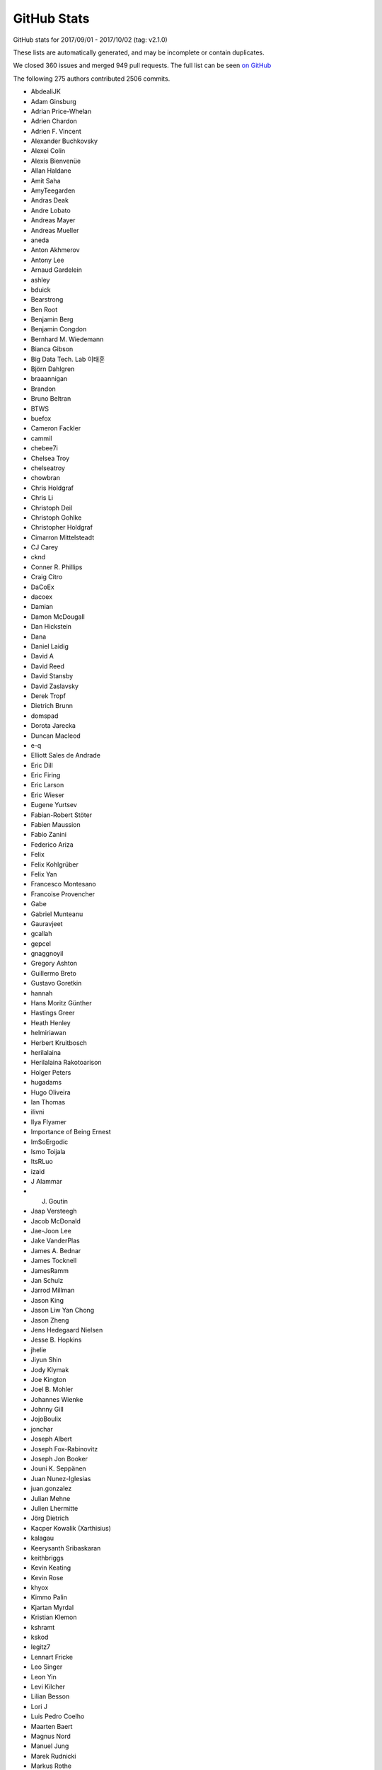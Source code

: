 .. _github-stats:

GitHub Stats
============

GitHub stats for 2017/09/01 - 2017/10/02 (tag: v2.1.0)

These lists are automatically generated, and may be incomplete or contain duplicates.

We closed 360 issues and merged 949 pull requests.
The full list can be seen `on GitHub <https://github.com/matplotlib/matplotlib/milestone/2.1 (next point release)>`__

The following 275 authors contributed 2506 commits.

* AbdealiJK
* Adam Ginsburg
* Adrian Price-Whelan
* Adrien Chardon
* Adrien F. Vincent
* Alexander Buchkovsky
* Alexei Colin
* Alexis Bienvenüe
* Allan Haldane
* Amit Saha
* AmyTeegarden
* Andras Deak
* Andre Lobato
* Andreas Mayer
* Andreas Mueller
* aneda
* Anton Akhmerov
* Antony Lee
* Arnaud Gardelein
* ashley
* bduick
* Bearstrong
* Ben Root
* Benjamin Berg
* Benjamin Congdon
* Bernhard M. Wiedemann
* Bianca Gibson
* Big Data Tech. Lab 이태훈
* Björn Dahlgren
* braaannigan
* Brandon
* Bruno Beltran
* BTWS
* buefox
* Cameron Fackler
* cammil
* chebee7i
* Chelsea Troy
* chelseatroy
* chowbran
* Chris Holdgraf
* Chris Li
* Christoph Deil
* Christoph Gohlke
* Christopher Holdgraf
* Cimarron Mittelsteadt
* CJ Carey
* cknd
* Conner R. Phillips
* Craig Citro
* DaCoEx
* dacoex
* Damian
* Damon McDougall
* Dan Hickstein
* Dana
* Daniel Laidig
* David A
* David Reed
* David Stansby
* David Zaslavsky
* Derek Tropf
* Dietrich Brunn
* domspad
* Dorota Jarecka
* Duncan Macleod
* e-q
* Elliott Sales de Andrade
* Eric Dill
* Eric Firing
* Eric Larson
* Eric Wieser
* Eugene Yurtsev
* Fabian-Robert Stöter
* Fabien Maussion
* Fabio Zanini
* Federico Ariza
* Felix
* Felix Kohlgrüber
* Felix Yan
* Francesco Montesano
* Francoise Provencher
* Gabe
* Gabriel Munteanu
* Gauravjeet
* gcallah
* gepcel
* gnaggnoyil
* Gregory Ashton
* Guillermo Breto
* Gustavo Goretkin
* hannah
* Hans Moritz Günther
* Hastings Greer
* Heath Henley
* helmiriawan
* Herbert Kruitbosch
* herilalaina
* Herilalaina Rakotoarison
* Holger Peters
* hugadams
* Hugo Oliveira
* Ian Thomas
* ilivni
* Ilya Flyamer
* Importance of Being Ernest
* ImSoErgodic
* Ismo Toijala
* ItsRLuo
* izaid
* J Alammar
* J. Goutin
* Jaap Versteegh
* Jacob McDonald
* Jae-Joon Lee
* Jake VanderPlas
* James A. Bednar
* James Tocknell
* JamesRamm
* Jan Schulz
* Jarrod Millman
* Jason King
* Jason Liw Yan Chong
* Jason Zheng
* Jens Hedegaard Nielsen
* Jesse B. Hopkins
* jhelie
* Jiyun Shin
* Jody Klymak
* Joe Kington
* Joel B. Mohler
* Johannes Wienke
* Johnny Gill
* JojoBoulix
* jonchar
* Joseph Albert
* Joseph Fox-Rabinovitz
* Joseph Jon Booker
* Jouni K. Seppänen
* Juan Nunez-Iglesias
* juan.gonzalez
* Julian Mehne
* Julien Lhermitte
* Jörg Dietrich
* Kacper Kowalik (Xarthisius)
* kalagau
* Keerysanth Sribaskaran
* keithbriggs
* Kevin Keating
* Kevin Rose
* khyox
* Kimmo Palin
* Kjartan Myrdal
* Kristian Klemon
* kshramt
* kskod
* legitz7
* Lennart Fricke
* Leo Singer
* Leon Yin
* Levi Kilcher
* Lilian Besson
* Lori J
* Luis Pedro Coelho
* Maarten Baert
* Magnus Nord
* Manuel Jung
* Marek Rudnicki
* Markus Rothe
* Martin Thoma
* Mathieu Duponchelle
* Matt Terry
* Matthew Brett
* Matthew Conway
* Matthias Bussonnier
* Mher Kazandjian
* Michael Droettboom
* Michael Sarahan
* Michael Scott Cuthbert
* Michiel de Hoon
* Mike Henninger
* Molly Rossow
* Moritz Boehle
* mrkrd
* muahah
* nansonzheng
* Nathan Goldbaum
* nbrunett
* Nelle Varoquaux
* neok-m4700
* Nicolas P. Rougier
* Nikita Kniazev
* Ninad Bhat
* Norman Fomferra
* nwin
* OceanWolf
* Oleg Selivanov
* patniharshit
* Paul G
* Paul Hobson
* Paul Ivanov
* Paul Kirow
* Pavol Juhas
* Pete Huang
* Peter St. John
* Phil Elson
* Phil Ruffwind
* Pierre Haessig
* pizzathief
* productivememberofsociety666
* pupssman
* QuadmasterXLII
* RAKOTOARISON Herilalaina
* rebot
* rishikksh20
* Robin Dunn
* Robin Neatherway
* Rui Lopes
* ruin
* rvhbooth
* Ryan LaClair
* Ryan May
* Ryan Morshead
* Ryan Watkins
* RyanPan
* s0vereign
* Salil Vanvari
* Samson
* Samuel St-Jean
* scls19fr
* Scott Lasley
* scott-vsi
* Sebastian Raschka
* sindunuragarp
* sinhrks
* Sterling Smith
* Steven Silvester
* Stuart Mumford
* switham
* Taehoon Lee
* TD22057
* Ted Drain
* Thomas A Caswell
* Thomas Hisch
* Thomas Robitaille
* Thomas Spura
* Thomas VINCENT
* Thorsten Liebig
* Tian Xia
* Till Stensitzki
* Tobias Froehlich
* Tom Augspurger
* Tom McClintock
* Tony S Yu
* tonyyli
* Trish Gillett-Kawamoto
* Tuan
* Tuan Dung Tran
* Tuan333
* uexp2
* Ulrich Dobramysl
* V. R
* vab9
* Vedant Nanda
* Victor Zabalza
* Vidur Satija
* vidursatija
* Vincent Vandalon
* Víctor Zabalza
* Warren Weckesser
* Yannick Copin
* yinleon
* Yuri D'Elia
* Zbigniew Jędrzejewski-Szmek
* Élie Gouzien

GitHub issues and pull requests:

Pull Requests (949):

* :ghpull:`9265`: Revert "Merge pull request #8539 from Tuan333/tuan"
* :ghpull:`9259`: Several small What's New fixes
* :ghpull:`9251`: DOC: Update instructions on pandas converters
* :ghpull:`9232`: Fix passing shape (2,) input to Collections.set_offsets.
* :ghpull:`9239`: Sanitizer fixes
* :ghpull:`9245`: Backport PR #9243 on branch v2.1.x
* :ghpull:`9243`: Fix download of freetype 2.6.1.
* :ghpull:`9237`: Cleanup some toolkit six imports
* :ghpull:`9236`: Fix fill_between with decreasing data
* :ghpull:`9231`: FIX: add missing property decorators
* :ghpull:`9199`: FIX: qt recursive draw
* :ghpull:`9068`: Polar tick improvements
* :ghpull:`9227`: Backport PR #9225 on branch v2.1.x
* :ghpull:`9228`: FIX: use str (not unicode) to ensure comparison works on python2
* :ghpull:`9225`: update link to IPython stable doc
* :ghpull:`9219`: Homepage: reference User Guide in text.
* :ghpull:`4187`: Homepage: add code snippet and link to tutorial
* :ghpull:`9108`: Fixed bug caused by wrong scoping
* :ghpull:`9204`: Get proper renderer width and height in FigureImage
* :ghpull:`9198`: FIX: always decode byte strings from AFM files as utf8
* :ghpull:`9216`: Backport PR #9187 on branch v2.1.x
* :ghpull:`9187`: Fix wx_compat code for wxPython >= 4.0.0b2
* :ghpull:`9213`: Backport PR #9168 on branch v2.1.x
* :ghpull:`9168`: Fix pcolormesh and DatetimeIndex error
* :ghpull:`9212`: Backport PR #9031 on branch v2.1.x
* :ghpull:`3577`: Functionalizing examples/pie_and_polar_charts
* :ghpull:`9031`: Added RectangleSelector.geometry docstring
* :ghpull:`9192`: Convert tick-setting methods to docstrings
* :ghpull:`9157`: Fix osx busy cursor
* :ghpull:`9169`: Fix matplotlib corrupting PySide
* :ghpull:`9195`: Don't fail on empty autoscale_None.
* :ghpull:`8867`: Remove start_event_loop_default.  Let pause() run the event loop for all backends.
* :ghpull:`9197`: Clean conda on appveyor
* :ghpull:`9188`: Use svg zenodo badges throughout.
* :ghpull:`9189`: Change axes.prop_cycle to single line in matplotlibrc.template
* :ghpull:`9148`: Fix some broken links
* :ghpull:`9142`: MNT: future numpy only takes ints as index
* :ghpull:`9146`: FIX: cast max/min to scaled dtype
* :ghpull:`9145`: DOC: merge up whats_new
* :ghpull:`4821`: Import JSAnimation into the animation module. (Fixes #4703)
* :ghpull:`9124`: Use savefig instead of print_figure
* :ghpull:`9125`: Cleanups
* :ghpull:`9126`: DOC: note that ipympl is external dependency
* :ghpull:`9128`: Remove Artist.{get,set}_axes.
* :ghpull:`9136`: Don't highlight the end of the API changes (plain text).
* :ghpull:`9132`: DOC: document axes-collision deprecation
* :ghpull:`8966`: Fix image interpolation
* :ghpull:`9110`: Api bar signature
* :ghpull:`9123`: DOC: add section on setting random number seeds
* :ghpull:`9122`: Move event_handling/README to event_handling/README.txt.
* :ghpull:`9049`: BUG: Fix weird behavior with mask and units (Fixes #8908)
* :ghpull:`6603`: Switch the cursor to a busy cursor while redrawing.
* :ghpull:`9101`: Doc backends
* :ghpull:`9116`: DOC: add missing imports
* :ghpull:`9099`: BLD: bump minimum dateutil to 2.0
* :ghpull:`9070`: Replace use of renderer._uid by weakref.
* :ghpull:`9103`: Don't call draw() twice when Qt canvas first appears.
* :ghpull:`7562`: Cleanup: broadcasting
* :ghpull:`9105`: Update color docs.
* :ghpull:`8724`: Fixed bug caused by wrong scoping
* :ghpull:`9102`: Convert some dates.py docstrings to numpydoc
* :ghpull:`9106`: TST: do not do import in finally block
* :ghpull:`9095`: DOC: merge new whats_new and api_changes into top level doc
* :ghpull:`9097`: Validate string rcParams with string_types, not text_types.
* :ghpull:`9096`: Document auto-tightlayouting.
* :ghpull:`6542`: ENH: EngFormatter new kwarg 'sep'
* :ghpull:`8873`: Improved qhull triangulations with large x,y offset
* :ghpull:`9093`: Drop python 3.3 from setup.py
* :ghpull:`9066`: Let dpi be set when saving JPEG using Agg backend
* :ghpull:`9025`: fix leaked exception in RRuleLocator.tick_values
* :ghpull:`9087`: Micro-optimization of to_rgba_array.
* :ghpull:`8939`: Don't pretend to support Google App Engine.
* :ghpull:`8957`: New style for fast plotting, updated performance docs
* :ghpull:`9090`: [MAINT] savefig only takes one args
* :ghpull:`8956`: Fix ``text.set(bbox=None)``.
* :ghpull:`9063`: Api callback exceptions
* :ghpull:`9073`: Fix two cases of signed integer overflow.
* :ghpull:`9032`: Cleanup to image.py.
* :ghpull:`9079`: removing import that is prone to circular imports
* :ghpull:`9055`: Small cleanups.
* :ghpull:`9075`: Delete commented out code in figure
* :ghpull:`9069`: Doc: 2.1 api changes and whats_new doc merge up
* :ghpull:`9071`: Deprecate more of cbook.
* :ghpull:`9038`: Allow tuples of 4 floats as color rcparams.
* :ghpull:`9052`: Cooperative __init__ for Qt4 canvas.
* :ghpull:`9064`: Using ``canvas.draw_idle()`` inside ``plt.pause``
* :ghpull:`8954`: Fix scatter alpha
* :ghpull:`7197`: Catch exceptions that occur in callbacks.
* :ghpull:`4699`: Polar limits enhancements
* :ghpull:`9048`: FIX: shim Qt4 and Qt5 together better
* :ghpull:`9046`: Document class methods
* :ghpull:`9059`: Add entry for .notdef to CharStrings for type 42 fonts in eps files. …
* :ghpull:`9060`: CI: do not create venv on travis
* :ghpull:`9061`: DOC: use start_event_loop rather than plt.pause in example
* :ghpull:`9050`: fix pyplot tutorial bug
* :ghpull:`9026`: Sty solarized
* :ghpull:`9039`: docstring for key_press_handler_id
* :ghpull:`9034`: Revert "ENH: Switch to a private, simpler AxesStack."
* :ghpull:`9037`: Deprecate axes collision
* :ghpull:`9033`: Animation doc markup cleanups.
* :ghpull:`7728`: Warn about unused kwargs in contour methods
* :ghpull:`9002`: FIX: Qt5 account for dpiratio as early as possible
* :ghpull:`9027`: Revert "Merge pull request #5754 from blink1073/ipython-widget"
* :ghpull:`9029`: FIX: the new _AxesStack with np.array as input
* :ghpull:`3851`: Solarize_Light2
* :ghpull:`7377`: ENH: Switch to a private, simpler AxesStack.
* :ghpull:`9000`: FIX: logscale + subplots share axes
* :ghpull:`8678`: Use Axes.tick_params/Axis.set_tick_params more
* :ghpull:`6598`: Register figureoptions edits in views history.
* :ghpull:`6384`: ENH: Figure.show() raises figure with qt backends
* :ghpull:`6090`: Bugfix for Issue #5963
* :ghpull:`6086`: Offset and scaling factors in axis format  #4376
* :ghpull:`8944`: Allow ScaledTranslation to work with Bboxes.
* :ghpull:`9021`: adding missing numpy import in backend-tools
* :ghpull:`8988`: If Legend shadow=True set framealpha=1 if not passed explicitly instead of consulting rcParams
* :ghpull:`9012`: Clarify docstring for SymmetricLogScale linthresh keyword arg
* :ghpull:`9011`: CI: re-enable py2.7 testing on appveyor
* :ghpull:`9009`: BUG: fix .remove method for container when one of the items is None
* :ghpull:`9010`: Fix typos
* :ghpull:`8897`: Update Usage FAQ to reflect new behaviour
* :ghpull:`6404`: Add a ax.voxels(bool3d) function
* :ghpull:`8972`: Don't drop marker alpha in Qt figure options.
* :ghpull:`9003`: Add a banner indicating docs are unreleased.
* :ghpull:`8984`: Workaround for islice int error in animation.py
* :ghpull:`9006`: Add whats new for barbs/quiver date support
* :ghpull:`8408`: FIX: Introduced new keyword 'density' in the hist function
* :ghpull:`7856`: Histogram compatibility with numpy 7364
* :ghpull:`8993`: Add 'density' kwarg to histogram
* :ghpull:`9001`: [DOC] replaced np.random with concrete data in stackplot_demo
* :ghpull:`8994`: Ensure that Path.arc works for any full circle.
* :ghpull:`8300`: Fix imshow edges
* :ghpull:`8949`: ENH: add style aliases for 'default' and 'classic'
* :ghpull:`9005`: Fixes zoom rubberband display on macOS w/ wxagg and multiple subplots
* :ghpull:`8870`: Add num2timedelta method with test
* :ghpull:`8999`: CI: increase the allowed number of failures
* :ghpull:`8936`: Fix cairo mathtext.
* :ghpull:`8971`: ENH: Support x,y units for barbs/quiver
* :ghpull:`8996`: Stop using np.{builtin}, and fix bugs due to the previous confusion
* :ghpull:`8989`: Fix crash with Slider if value is out-of-bounds.
* :ghpull:`8991`: Remove superfluous list calls from around map
* :ghpull:`8975`: adding gallery sorting
* :ghpull:`8977`: Change labels in Qt figure options.
* :ghpull:`8776`: Updated downsampling
* :ghpull:`8628`: Use CSS-based Fork-on-GitHub ribbon.
* :ghpull:`4937`: MNT: Add space to pylab examples with figsize and/or tight_layout
* :ghpull:`8985`: Add tight_layout to some examples
* :ghpull:`8983`: Final batch of pylab example moves
* :ghpull:`8980`: Fix docstring of set_clip_path.
* :ghpull:`8961`: Doc install docs
* :ghpull:`8978`: Fix typos
* :ghpull:`8976`: Undocument shading kwarg to pcolor.
* :ghpull:`8963`: Some more pylab moves
* :ghpull:`8970`: Update colorbar.py
* :ghpull:`8968`: Correct step docstring
* :ghpull:`8931`: Fix a bug with the Qt5 backend with mixed resolution displays
* :ghpull:`8962`: Don't revalidate original rcParams when exiting rc_context.
* :ghpull:`8955`: Various documentation updates
* :ghpull:`7036`: DOC Updated parameters to numpy format
* :ghpull:`8857`: Pylab example moves 2
* :ghpull:`8948`: FIX: properly mix blitting + redraw in Qt4Agg/Qt5Agg
* :ghpull:`8770`: Arrow patch docstring clean
* :ghpull:`8813`: Move and clean some pylab examples
* :ghpull:`8950`: FIX: invalid escapes in backend_pgf
* :ghpull:`7873`: ENH: Add a LockableBbox type.
* :ghpull:`5422`: Added test for units with Rectangle for PR #5421
* :ghpull:`8938`: Move float() casting in Rectangle patch
* :ghpull:`8151`: Issue #1888: added in the \dfrac macro for displaystyle fractions
* :ghpull:`8928`: DOC: tweak colormap docs in pyplot.colormaps
* :ghpull:`8937`: Fix stopping of Tk timers from with timer callback.
* :ghpull:`8407`: Merged the fill_demo figures and changed the axes
* :ghpull:`8773`: Backend class for better code reuse between backend modules
* :ghpull:`8880`: MAINT: Simplify algebra in LightSource.hillshade
* :ghpull:`8918`: tidy up markevery_demo example
* :ghpull:`8925`: Remove semicolon after PyObject_HEAD.
* :ghpull:`8919`: rewrote example to OO format
* :ghpull:`8920`: ci: Update Circle-CI apt cache first.
* :ghpull:`8893`: Build  docs with Circle CI
* :ghpull:`8899`: Separating examples with multiple plots into separate blocks
* :ghpull:`8912`: Fix invalid NumPyDoc headings.
* :ghpull:`8906`: Fix typos
* :ghpull:`8905`: Upload built docs on Python 3 only.
* :ghpull:`8891`: Fix exception in plt.tight_layout()
* :ghpull:`8898`: Update some pylab examples to OO format
* :ghpull:`8900`: Convert get_ticklabels/add_axes/add_subplot to numpydoc
* :ghpull:`8887`: Add one-line descriptions to 19 examples currently missing them
* :ghpull:`8889`: DOC: updated review guidelines
* :ghpull:`8888`: FIX: Dev installation instructions documentation issue
* :ghpull:`2745`: Shade color
* :ghpull:`8858`: Pylab example moves 3
* :ghpull:`8879`: adding auto ticks example
* :ghpull:`8886`: Update pylab example to OO format
* :ghpull:`8884`: Changed dev docs to use https://github.com instead of git@github.com
* :ghpull:`8836`: Mask invalid values by default when setting log scale
* :ghpull:`8860`: Doc yinleon rebase
* :ghpull:`8743`: Fix 'animation' unable to detect AVConv.
* :ghpull:`8080`: Fixing some typos in the pyplot API documentation
* :ghpull:`8868`: Fix typos
* :ghpull:`8864`: Fix method/class links in plot_date docstring
* :ghpull:`8850`: Pdf color none
* :ghpull:`8861`: Fix eventplot colors kwarg
* :ghpull:`8853`: Add sentence to textprops tutorial mentioning mathtext rcParams
* :ghpull:`8851`: DOC: add NUMFocus badges
* :ghpull:`8204`: [MRG+1] FIX: eventplot 'colors' kwarg (#8193)
* :ghpull:`8451`: Allow unhashable keys in AxesStack.
* :ghpull:`8685`: DOC: moderize pong demo
* :ghpull:`8209`: changes for MEP12/sphinx-gallery compliance
* :ghpull:`8674`: fixed pdf backend saving 2nd go
* :ghpull:`8855`: Ci appveyor
* :ghpull:`8856`: Fix typo in test.
* :ghpull:`8848`: Prefer to the GraphicsContext public API when possible.
* :ghpull:`8772`: Backends cleanup
* :ghpull:`8846`: Minor cleanups for tests.
* :ghpull:`8835`: Allow users to control the fill for AnchoredSizeBar
* :ghpull:`8829`: ENH: add fill argument to AnchoredSizeBar
* :ghpull:`8537`: Make set_yscale("log") consistent with semilogy()
* :ghpull:`8832`: Fix typos
* :ghpull:`7488`: Cleanups: np.clip and np.ptp are awesome
* :ghpull:`8785`: Fix pandas DataFrame align center
* :ghpull:`8831`: Allow zero dash linewidth
* :ghpull:`8751`: Clean up Line2D kwarg docstring bits
* :ghpull:`8568`: mlab test parametrization
* :ghpull:`8828`: [Documentation Typo] Update axes_divider.py
* :ghpull:`8753`: Remove tex version check; require dvipng >=1.6
* :ghpull:`8827`: Remove user_interfaces/interactive_sgskip example.
* :ghpull:`8782`: Update index.rst (add DeCiDa to Toolkits paragraph)
* :ghpull:`8826`: Fix typos
* :ghpull:`8822`: fix vlines spelling in docstring
* :ghpull:`8824`: Update make.py clean for tutorials
* :ghpull:`8806`: Implement extend color bar for contourf
* :ghpull:`8815`: document axhline from hlines docstring
* :ghpull:`8812`: BUGS: in colorbar: divide-by-zero, and undesired masked array
* :ghpull:`8811`: Updated file
* :ghpull:`8803`: Catch exception for PyPy
* :ghpull:`8809`: DOC: colorbar.set_ticks() accepts a Locator.
* :ghpull:`8722`: No longer connect to idle event on wx.
* :ghpull:`7771`: More code removal
* :ghpull:`8799`: Fix typos
* :ghpull:`8801`: Remove redundant variables in pcolormesh.
* :ghpull:`4619`: Make sure pil files are closed correctly
* :ghpull:`8669`: [MRG+1] Use svg file for applicaiton icon on qt5
* :ghpull:`8792`: Fix typos
* :ghpull:`8757`: make sure marker colors also accept np.array, fixes #8750
* :ghpull:`8761`: Fix typos
* :ghpull:`7632`: Add new downsample method for lines
* :ghpull:`8754`: Bump minimal pyparsing to 2.0.1
* :ghpull:`8758`: Colorbar compatible gridspec2
* :ghpull:`8719`: BUG: handle empty levels array in contour, closes #7486
* :ghpull:`8741`: Simplify some examples.
* :ghpull:`8747`: sort input files
* :ghpull:`8737`: Fix colorbar test and color level determination for contour
* :ghpull:`8582`: Changed normalization in _spectral_helper() to obtain conistent scaling
* :ghpull:`8739`: Made colorbar.py accept numpy array input, compatible with output fro…
* :ghpull:`8720`: Simplify cla sharex/sharey code; alternative to #8710
* :ghpull:`8708`: Fix flaky text tests
* :ghpull:`8711`: Various cleanups to backends code.
* :ghpull:`8735`: Allow divmod to be overridden by numpy
* :ghpull:`8703`: Clarify how a FancyArrowPatch behaves
* :ghpull:`8725`: removing sgskip
* :ghpull:`8614`: Make histogram example figures fit on web page
* :ghpull:`8729`: Parameterize test_fill_between and test_fill_betweenx
* :ghpull:`8709`: Fix typos
* :ghpull:`8726`: Fix typos
* :ghpull:`8727`: Remove 'Demo of' from stats example titles
* :ghpull:`8728`: Fix some lgtm alerts
* :ghpull:`8696`: Interpret data to normalize as ndarrays
* :ghpull:`8707`: Added default value of align to bar an barh
* :ghpull:`6463`: BUG: raise ValueError if sharex, sharey point to a different figure
* :ghpull:`8721`: Remove deprecated rcParams entries and functions.
* :ghpull:`8714`: Minor cleanups of the qt4 embedding examples.
* :ghpull:`8713`: Minor fix to check on text.latex.preamble.
* :ghpull:`8697`: Deprecate NavigationToolbar2.dynamic_update.
* :ghpull:`8670`: str_angles and scale_units logic for quiver
* :ghpull:`8681`: Move text examples out of pylab_examples
* :ghpull:`8687`: FIX: gtk blitting
* :ghpull:`8691`: Fix skipif in interactive backends test.
* :ghpull:`8677`: Cleanup of merged pylab examples
* :ghpull:`8683`: Simplify and improve Qt borders/spacing tool.
* :ghpull:`8671`: FIX: Handle properly stopping the NSApp when a tooltip panel might st…
* :ghpull:`8199`: merged the tex_X.py files into a single file tex.py
* :ghpull:`8676`: Add basic testing of wxagg backend.
* :ghpull:`8600`: Colorbar only tut
* :ghpull:`8633`: Move some examples out of pylab_examples
* :ghpull:`8574`: Make sure circular contours don't throw a warning
* :ghpull:`5391`: Custom pivot for barbs
* :ghpull:`8651`: Ignore non-finite vertices when running count_contains
* :ghpull:`8657`: Add pandas package to appveyor configuration
* :ghpull:`3195`: Fixed bad error message with a poor marker.
* :ghpull:`8672`: Update Travis to Trusty build images
* :ghpull:`8666`: Document 'right' legend position as alias for 'center right'.
* :ghpull:`8660`: Add basic testing of interactive backends.
* :ghpull:`8375`: Issue #8299, implemented copy, added test
* :ghpull:`8656`: WebAgg backend: Fix unbound variable error in get_diff_image
* :ghpull:`8655`: Fix tests against pytest 3.1
* :ghpull:`8643`: Remove unused resolution kwarg to PolarAxes
* :ghpull:`8647`: FIX: fail early for non-finite figure sizes
* :ghpull:`8305`: In ginput(), don't call show() if we can't.
* :ghpull:`8644`: Pdf backend
* :ghpull:`8648`: Don't require sphinx-gallery<1.6
* :ghpull:`8573`: SG for toolkits
* :ghpull:`8634`: Require sphinx < 1.6
* :ghpull:`8621`: Added keep_observers to clf() synonym clear()
* :ghpull:`8601`: Mpl toolkit fix for zoomed_inset_axes
* :ghpull:`8608`: Fix a number of minor local bugs
* :ghpull:`8580`: Only install doc requirements if building docs on travis
* :ghpull:`6167`: fixed issue #5456
* :ghpull:`8581`: linking front thumbnails, updating screenshots + pyplot API page
* :ghpull:`8591`: shims for categorical support for numpy < 1.8
* :ghpull:`8603`: Cleanup examples and re-enable pep8
* :ghpull:`8610`: BUG: Correct invocation of ``expand_dims``
* :ghpull:`8596`: Adding an intro tutorial
* :ghpull:`8598`: Add test for _num_to_string method used in __call__ of  LogFormatter
* :ghpull:`8584`: Add pandas to python 3.6 build
* :ghpull:`8566`: adding keyword plotting
* :ghpull:`8567`: Minor pytest parametrization
* :ghpull:`8554`: added basic_units download link to units examples
* :ghpull:`8545`: Add tutorials
* :ghpull:`8176`: Custom error message for draw_path. issues : #8131 (bad error message from pyplot.plot)
* :ghpull:`4464`: API: remove agg path chunking logic
* :ghpull:`8185`: Implement blocking Qt event loop.
* :ghpull:`8346`: Use some more pytest plugins: warnings & rerunfailures
* :ghpull:`8536`: Update doc build.
* :ghpull:`8544`: updating developer docs
* :ghpull:`8548`: fixing scatter doc
* :ghpull:`8546`: nested pie example
* :ghpull:`8525`: Sphinx Gallery API pages + deprecating old examples folder
* :ghpull:`8538`: Update doc/thirdpartypackages/index.rst
* :ghpull:`8535`: Remove use of (deprecated) is_string_like in mplot3d.
* :ghpull:`8523`: Update conda patch for AppVeyor build.
* :ghpull:`8522`: adding backreferences_dir param
* :ghpull:`8491`: Remove codecov coverage targets.
* :ghpull:`8518`: Discourage omitting backend in matplotlibrc
* :ghpull:`8486`: changed inherited Axes calls to super
* :ghpull:`8511`: Update front page so there's only one gallery
* :ghpull:`8510`: MNT: update GH issue template [ci skip]
* :ghpull:`8483`: More robust check for numpoints in legend_handler.
* :ghpull:`8478`: Fixed Error: local variable 'xdata' referenced before assignment" in legend_handler.py
* :ghpull:`8502`: Update PR template to encourage PRs off not master.
* :ghpull:`8495`: Fix incorrect text line spacing.
* :ghpull:`8472`: migrate examples to sphinx-gallery
* :ghpull:`8488`: Build docs with oldest numpy on 2.7.
* :ghpull:`8414`: Added ability to give errorbars a border
* :ghpull:`8011`: Deprecate is_string_like, is_sequence_of_strings
* :ghpull:`8380`: Make image_comparison more pytest-y
* :ghpull:`8485`: FIX markevery only accepts builtin integers, not numpy integers
* :ghpull:`8489`: Fix markup in plt.subplots docstring.
* :ghpull:`8492`: Remove useless, confusing check in hist().
* :ghpull:`7931`: The font with the same weight name as the user specified weight name …
* :ghpull:`5538`: Turn autoscale into a contextmanager.
* :ghpull:`8082`: Merged and improved the streamplot demonstration
* :ghpull:`8474`: Check for non-finite axis limits placed on converted_limit
* :ghpull:`8482`: Modified PR Template
* :ghpull:`7572`: Overhaul external process calls
* :ghpull:`6788`: Add PEP 519 support
* :ghpull:`8394`: Unify WM_CLASS across backends
* :ghpull:`8447`: Let imshow handle float128 data.
* :ghpull:`8476`: Pull Request template
* :ghpull:`8403`: New Feature - PolygonSelector Widget
* :ghpull:`8157`: add which kwarg to autofmt_xdate
* :ghpull:`8022`: Fixed Issue #7460: Raised an error if argument to xlim is invalid
* :ghpull:`8336`: Merged streamline examples
* :ghpull:`8399`: Fix % formatting and Transform equality.
* :ghpull:`8456`: Migration to sphinx-gallery
* :ghpull:`8454`: Finish deprecating idle_event; style cleanups to backend_bases
* :ghpull:`8326`: Orthographic projection for mplot3d
* :ghpull:`8453`: Manually collect lines on checkbox example
* :ghpull:`8247`: Migration to sphinx-gallery
* :ghpull:`5450`: added axes inversion to cla()
* :ghpull:`8376`: Remove exceltools and gtktools from docs
* :ghpull:`8322`: Use scalars below a certain exponent in labes of log-scales axis
* :ghpull:`8391`: DOC: Update MEP 28
* :ghpull:`8340`: Refactor code duplication in ``matplotlib.markers``
* :ghpull:`8383`: Merge v2.0.x into master
* :ghpull:`8372`: MNT: cleanup whitespace around @_preprocess decorator
* :ghpull:`6310`: Make checkbuttons with all plotted lines with correct visibility automatically
* :ghpull:`7786`: Don't reshape offsets into the correct shape.
* :ghpull:`8369`: Use cbook._reshape_2D in hist.
* :ghpull:`8368`: Cleanup appveyor.yml.
* :ghpull:`8334`: Fix Appveyor build.
* :ghpull:`8258`: DOC: Clean up equal-aspect example
* :ghpull:`8116`: Simplify _reshape_2D.
* :ghpull:`8240`: DOC refactored installation instruction
* :ghpull:`8363`: DOC: update link to mpl-probscale
* :ghpull:`8362`: Add adjustText to the list of third party packages
* :ghpull:`7691`: ENH: Optional 3d bar shading
* :ghpull:`8264`: Fix leaky ps
* :ghpull:`8338`: Renamed all 'mtrans' into more common 'mtransforms'
* :ghpull:`8311`: DOC api's transition to sphinx-gallery is now complete
* :ghpull:`8281`: Fix testing with tests.py on Py3.6.
* :ghpull:`7844`: Fix containment test with nonlinear transforms.
* :ghpull:`8306`: DOC added titles to the rest of the 3D plots
* :ghpull:`8303`: Table
* :ghpull:`6834`: Use scalars below a certain exponent in labes of log-scales axis
* :ghpull:`8295`: Removes OldScalarFormatter #7956
* :ghpull:`8310`: DOC shapes and collections is fully SG compatible
* :ghpull:`8304`: Remove executable bit from examples and headers.
* :ghpull:`8229`: MEP12 ganged example
* :ghpull:`8301`: STY: fix whitespace in the tests
* :ghpull:`6909`: Savefig return bytes
* :ghpull:`8248`: Inkscape shell mode.
* :ghpull:`8276`: MAINT moved some maintenance and helper python scripts to tools/
* :ghpull:`8275`: DOC moved changelog to the documentation
* :ghpull:`8262`: TST: fail on missing baseline file
* :ghpull:`8018`: Cleanup visual_tests and disable browser opening
* :ghpull:`8268`: DOC moved spines examples sphinx-gallery
* :ghpull:`8239`: changes in travis's build environment
* :ghpull:`8274`: Removed obsolete license.py file
* :ghpull:`8261`: Set __name__ for list validators in rcsetup.
* :ghpull:`8217`: Add option to rotate labels in a pie chart (#2304)
* :ghpull:`8227`: Contouring 1x1 array (issue #8197)
* :ghpull:`8252`: Memoize parse_fontconfig_pattern; speeds up test suite by ~1min.
* :ghpull:`4152`: Avoid errors when switching scales on images
* :ghpull:`8047`: Correct theta values when drawing a non-circular arc
* :ghpull:`8245`: DOC: sphinx-gallery histograms
* :ghpull:`8241`: Remove image with non-free color calibration profile
* :ghpull:`7878`: Update vlines example with axes wide lines.
* :ghpull:`8224`: Implement Path.intersects_bbox in C++ to speed up legend positioning.
* :ghpull:`8228`: MEP12 text alignment example
* :ghpull:`8179`: TST: Enable cache directories on AppVeyor.
* :ghpull:`8234`: fix gitter badge
* :ghpull:`8154`: merge fill_demo and fill_demo_features
* :ghpull:`8213`: TST: skip fc-list related tests if not installed
* :ghpull:`8126`: Faster legend with location 'best'
* :ghpull:`7744`: Added axis limit check for non-finite values
* :ghpull:`5691`: Update documentation of stem to mention StemContainer
* :ghpull:`8158`: Fix layout of spectrum_demo.py
* :ghpull:`8190`: add gitter link in README
* :ghpull:`8007`: Clean up BoundaryNorm docstring
* :ghpull:`8166`: MAINT: mappingview check for Python 3.4
* :ghpull:`8150`: Deprecate Axes.axesPatch, Figure.figurePatch.
* :ghpull:`8148`: Remove support for -dbackend argv.
* :ghpull:`6977`: Handle dvi font names as ASCII bytestrings
* :ghpull:`8066`: Clean up and move text rotation example
* :ghpull:`8134`: Update Slider docs and type check slidermin and slidermax.
* :ghpull:`8133`: Disable network tests on AppVeyor.
* :ghpull:`8065`: Clean up and move accented text example
* :ghpull:`8119`: Drop None from Container.get_children().
* :ghpull:`8115`: Add branch coverage; exclude _version.py from coverage.
* :ghpull:`8118`: Deprecate matplotlib.tests.assert_str_equal.
* :ghpull:`7394`: Cleanup transforms.py.
* :ghpull:`8036`: Tweak coverage
* :ghpull:`8110`: Mrg2.0.x
* :ghpull:`8026`: Pytest documentation + build tweaks
* :ghpull:`8040`: ENH: Stricter validation of line style rcParams (and extended accepted types for ``grid.linestyle``)
* :ghpull:`8097`: use plt.gca instead of plt.axes for already exhisting implicit axes
* :ghpull:`8096`: Improve error message for image_comparison decorator.
* :ghpull:`8085`: Fix PYTHONHASHSEED setup on OS X.
* :ghpull:`8063`: Update MovieWriter dpi default
* :ghpull:`7871`: Use backports.functools_lru_cache instead of functools32
* :ghpull:`4516`: support vertical quiverkey
* :ghpull:`4997`: The url of downloading historical prices of Yahoo Finance has changed
* :ghpull:`8043`: Fix pyplot.axis(ax) when ax is in other figure.
* :ghpull:`8055`: Undeprecate is_scalar_or_string.
* :ghpull:`8060`: Added tight_layout() to example.
* :ghpull:`7985`: Catch specgram warnings during tests
* :ghpull:`7965`: ENH: Fixed PercentFormatter usage with latex
* :ghpull:`8014`: do not ignore "closed" parameter in Poly3DCollection
* :ghpull:`7933`: Cleanup: use ``is not`` instead of ``not ... is``, etc.
* :ghpull:`7981`: Clarify backports documentation
* :ghpull:`5405`: WIP: issue #5325, convert from nose to pytest
* :ghpull:`8020`: Allow choosing logit scale in qt figure options.
* :ghpull:`8003`: Coverage config
* :ghpull:`7974`: Switch testing to pytest completely
* :ghpull:`8001`: Switch to pytest-pep8.
* :ghpull:`7993`: MAINT: Updated tick and category test formatting
* :ghpull:`8002`: Remove pytest_pycollect_makeitem.
* :ghpull:`7925`: Fix a number of Deprecated/Invalid escape sequences
* :ghpull:`7999`: More cbook deprecations.
* :ghpull:`7973`: Convert test decorators to pytest fixtures
* :ghpull:`7996`: Simplify implementation of is_numlike & is_string_like.
* :ghpull:`7998`: Display relative image paths when tests fail.
* :ghpull:`6886`: BUG: % crashes saving figure with tex enabled
* :ghpull:`7987`: Add vega deprecations to tests on master
* :ghpull:`7625`: Legend autopositioning with "spiraling" lines.
* :ghpull:`7983`: Remove assert_true calls from new PRs.
* :ghpull:`7980`: Coding Guide Edits
* :ghpull:`7767`: Don't check ``iterable()`` before ``len()``.
* :ghpull:`7023`: Add ``clf`` kwarg to plt.figure()
* :ghpull:`7857`: Fix/hide some deprecations
* :ghpull:`7972`: MAINT cleaning up of gallery examples.
* :ghpull:`7952`: MEP12 of showcase's examples + other folders.
* :ghpull:`7935`: Finish removing nose
* :ghpull:`7859`: Fix typo in Axes3D.set_autoscalez_on.
* :ghpull:`7866`: Catch specgram warnings in testing
* :ghpull:`7880`: If text location isn't finite, set it to not visible
* :ghpull:`7947`: MAINT testing.nose -> testing._nose to make it explicitely private
* :ghpull:`7960`: Don't try to build for py34 on appveyor
* :ghpull:`7949`: Remove ``sharex_foreign`` example, now useless.
* :ghpull:`7843`: MAINT: add ability to specify recursionlimit
* :ghpull:`7941`: Cleanup: remove unused variable/assignment/expression and debug comments
* :ghpull:`7944`: Improve hexbin performance
* :ghpull:`7938`: Fix typo in toolkits docs
* :ghpull:`7929`: Remove a dead code (``font_manager.ttfdict_fnames``)
* :ghpull:`7932`: Convert remaining tests to pytest
* :ghpull:`7926`: Stop codecov from posting messages
* :ghpull:`7892`: Configure AppVeyor to fail fast
* :ghpull:`7934`: Run animation smoketest in a temporary directory.
* :ghpull:`7872`: Convert font/text tests to pytest
* :ghpull:`7915`: Convert sphinxext tests to pytest.
* :ghpull:`7897`: MAINT moved all remaining "f" modules to pytest
* :ghpull:`7863`: Convert backend tests to use pytest
* :ghpull:`7920`: Convert preprocess tests to pytest
* :ghpull:`7887`: Convert mpl toolkits tests to pytest + minor cleanup
* :ghpull:`7918`: Convert test_s* files to pytest and flake8 them
* :ghpull:`7916`: Convert test_[ab]* files to pytest.
* :ghpull:`7923`: Fix leak of filedescriptor if fontsize cannot be set.
* :ghpull:`7818`: Tripcolor.py: Remove documentation rendering error
* :ghpull:`7830`: MAINT moved _backports to cbook module
* :ghpull:`7883`: Convert mlab tests to pytest
* :ghpull:`7885`: MAINT moved all "d" modules to pytest.
* :ghpull:`7889`: Convert remaining test_t* files to pytest.
* :ghpull:`7748`: MAINT: Deterministic SVG and PDF tests
* :ghpull:`7884`: MAINT moved "c" modules to pytest
* :ghpull:`7888`: Transform test updates (pytest + cleanup)
* :ghpull:`7882`: MAINT pytest now exit on first failure on travis
* :ghpull:`7811`: Allow figure.legend to be called without arguments
* :ghpull:`7854`: !B [#7852] fix for _rrule maximum recursion depth exceeded on multiprocessing usage
* :ghpull:`7817`: better input validation on ``fill_between``
* :ghpull:`7864`: Minor simplification of inset_locator_demo.
* :ghpull:`7850`: Allow AnchoredOffset to take a string-like location code
* :ghpull:`7829`: MAINT tests should not use relative imports
* :ghpull:`7828`: MAINT added early checks for dependencies for doc building
* :ghpull:`7424`: Numpy Doc Format
* :ghpull:`7644`: Allow scalar height for plt.bar
* :ghpull:`7838`: Merge v2.x
* :ghpull:`7825`: Remove unused verification code.
* :ghpull:`7833`: Deprecate unused verification code.
* :ghpull:`3582`: Made a function wrapper to examples/api/two_scales.py
* :ghpull:`7831`: Function wrapper for examples/api/two_scales.py
* :ghpull:`7801`: Add short-circuit return to matplotlib.artist.setp if input is length 0
* :ghpull:`2128`: figure.legend can be called without arguments
* :ghpull:`7730`: Fixed GraphicsContextBase linestyle getter
* :ghpull:`7747`: Update qhull to 2015.2
* :ghpull:`7645`: Clean up stock sample data.
* :ghpull:`7765`: TST: Clean up figure tests
* :ghpull:`7783`: Raise exception if negative height or width is passed to axes()
* :ghpull:`7794`: Ignore images that doc build produces
* :ghpull:`7790`: Adjust markdown and text in ISSUE_TEMPLATE.md
* :ghpull:`7769`: Remove redundant pep8 entry in .travis.yml.
* :ghpull:`7726`: FIX: Clean up in the new quiverkey test; make new figs in scale tests
* :ghpull:`7719`: Add angle kwarg to quiverkey
* :ghpull:`7723`: Use mplDeprecation class for all deprecations.
* :ghpull:`7714`: TST: switch from 3.6-dev to 3.6
* :ghpull:`7349`: Add support for png_text metadata, allow to customize metadata for other backends.
* :ghpull:`7670`: Decode error messages from image converters.
* :ghpull:`7674`: Serialize comparison of multiple baseline images.
* :ghpull:`7668`: Save SVG test directly to file instead of its name.
* :ghpull:`7549`: Cleanup: sorted, dict iteration, array.{ndim,size}, ...
* :ghpull:`7667`: FIX: Fix missing package
* :ghpull:`7651`: BUG,ENH: make deprecated decorator work (and more flexibly)
* :ghpull:`7658`: Avoid comparing numpy array to strings in two places
* :ghpull:`7657`: Fix warning when setting markeredgecolor to a numpy array
* :ghpull:`7604`: Warn if different axis projection requested
* :ghpull:`7568`: Deprecate unused functions in cbook.
* :ghpull:`6428`: Give a better error message on missing PostScript fonts
* :ghpull:`7585`: Fix a bug in TextBox where shortcut keys were not being reenabled
* :ghpull:`7628`: picker may not be callable.
* :ghpull:`7622`: Mrg animation merge
* :ghpull:`7607`: TST: regenerate patheffect2
* :ghpull:`7608`: Don't call np.min on generator.
* :ghpull:`6597`: Reproducible PS/PDF output (master)
* :ghpull:`7538`: Don't work out packages to install if user requests information from setup.p
* :ghpull:`7536`: Rectangle patch angle attribute and patch __str__ improvements
* :ghpull:`7547`: Additional cleanups
* :ghpull:`7544`: Cleanups
* :ghpull:`7468`: TST: Enable pytest-xdist
* :ghpull:`7531`: double tolerance for test_png.py/pngsuite on Windows
* :ghpull:`7403`: MAINT flake8 is now run on diff + travis cleanup.
* :ghpull:`7397`: Numpydoc for backends
* :ghpull:`7513`: Doc: Typo in gridspec example subtitle
* :ghpull:`6486`: Updated some examples [MEP12]
* :ghpull:`7494`: Remove some numpy 1.6 workarounds
* :ghpull:`7498`: Fix double running of explicitly chosen tests.
* :ghpull:`7475`: Remove deprecated "shading" option to pcolor.
* :ghpull:`6062`: Add maximum streamline length property.
* :ghpull:`4592`: Correctly calculate margins on log scales
* :ghpull:`7481`: Minor cleanup of hist().
* :ghpull:`7474`: FIX/API: regenerate test figure due to hatch changes
* :ghpull:`7469`: TST: Added codecov
* :ghpull:`7467`: TST: Fixed part of a test that got displaced in all the changes somehow
* :ghpull:`7463`: Added additional coverage excludes
* :ghpull:`7454`: Avoid temporaries when preparing step plots.
* :ghpull:`7456`: Add pytest's .cache to .gitignore.
* :ghpull:`7442`: Added spacer to Tk toolbar
* :ghpull:`7380`: Adding spacer support for Tkinter's tookbar
* :ghpull:`7435`: restore test that was inadvertently removed by 5901b38
* :ghpull:`7363`: Add appropriate error on color size mismatch in ``scatter``
* :ghpull:`7362`: Added ``-j`` shortcut for ``--processes=``
* :ghpull:`7417`: Merge from v2.x
* :ghpull:`5786`: Feature: Interactive Selector Tools
* :ghpull:`7291`: MEP 29: Markup text
* :ghpull:`6560`: Fillbetween
* :ghpull:`7386`: ENH examples are now reproducible
* :ghpull:`7395`: Drop code that supports numpy pre-1.6.
* :ghpull:`7385`: remove unused random import
* :ghpull:`7367`: Warn on invalid log axis limits, per issue #7299
* :ghpull:`7310`: TST: Make proj3d tests into real tests
* :ghpull:`7340`: DOC: Normalize symlink target
* :ghpull:`7303`: Traceback to help fixing double-calls to mpl.use.
* :ghpull:`7318`: Convert a few test files to Pytest
* :ghpull:`7326`: Enable coverage sending on pytest build
* :ghpull:`7321`: Remove bundled virtualenv module
* :ghpull:`7290`: Remove deprecated stuff schedule for removal.
* :ghpull:`6488`: cleaned up 3 examples [MEP12]
* :ghpull:`7317`: friendly take over of PR6488
* :ghpull:`7324`: DOC: Boxplot color demo update
* :ghpull:`7309`: MEP28: fix rst syntax for code blocks
* :ghpull:`4128`: Code removal for post 1.5/2.1
* :ghpull:`7071`: Remove finance module
* :ghpull:`7308`: Fix travis nightly build
* :ghpull:`7282`: Draft version of MEP28: Simplification of boxplots
* :ghpull:`7304`: DOC: Remove duplicate documentation from last merge.
* :ghpull:`6663`: ENH doc is now built with the new sphinx build
* :ghpull:`7285`: added some fixes to the documentation of the functions
* :ghpull:`7241`: Categorical support for NumPy string arrays.
* :ghpull:`7256`: CI: skip failing test on appveyor
* :ghpull:`7255`: CI: pin to qt4
* :ghpull:`7252`: ENH: improve PySide2 loading
* :ghpull:`7245`: TST: Always produce image comparison test result images
* :ghpull:`6677`: Remove a copy in pcolormesh.
* :ghpull:`6790`: BUG: fix C90 warning -> error in new tkagg code
* :ghpull:`3961`: DOC: instructions on installing matplotlib for dev
* :ghpull:`7195`: remove check under linux for ~/.matplotlib
* :ghpull:`6753`: Don't warn when legend() finds no labels.
* :ghpull:`6327`: Fix captions for plot directive in latex target
* :ghpull:`7097`: ``image_comparison`` decorator refactor
* :ghpull:`7140`: FIX added matplotlib.testing.nose.plugins to setupext.py
* :ghpull:`7094`: TST: Restore broken ``test_use14corefonts``
* :ghpull:`1983`: Added a TextBox widget
* :ghpull:`5375`: Text box widget
* :ghpull:`6995`: Turn off minor grids when interactively turning off major grids.
* :ghpull:`7077`: label_outer() should remove inner minor ticks too.
* :ghpull:`7076`: Added global environment variable MPLGLOBALCONFIGDIR, with the exact same behaviour as MPLCONFIGDIR, as a fallback for all users
* :ghpull:`7055`: FIX: testings.nose was not installed
* :ghpull:`6400`: encode_as and subplots_iterator
* :ghpull:`7051`: Normalize images handled by Pillow in imread
* :ghpull:`7048`: FIX: remove unused variable
* :ghpull:`7026`: Merge 2.x to master
* :ghpull:`6988`: Text box widget, take over of PR5375
* :ghpull:`7012`: Don't blacklist test_usetex using pytest
* :ghpull:`7011`: TST: Fixed ``skip_if_command_unavailable`` decorator problem
* :ghpull:`6918`: enable previously leftout test_usetex
* :ghpull:`6491`: Don't warn in Collections.contains if picker is not numlike.
* :ghpull:`6889`: support for updating axis ticks for categorical data
* :ghpull:`6974`: Fixed wrong expression
* :ghpull:`6730`: Add Py.test testing framework support
* :ghpull:`6875`: Add keymap (default: G) to toggle minor grid.
* :ghpull:`6920`: Prepare for cross-framework test suite
* :ghpull:`6944`: Restore cbook.report_memory, which was deleted in d063dee.
* :ghpull:`6851`: Do not restrict coverage to ``matplotlib`` module only
* :ghpull:`6938`: Image interpolation selector in Qt figure options.
* :ghpull:`6787`: Python3.5 dictview support
* :ghpull:`6407`: adding default toggled state for toggle tools
* :ghpull:`6822`: Use travis native cache
* :ghpull:`6821`: Break reference cycle Line2D <-> Line2D._lineFunc.
* :ghpull:`6848`: ``test_tinypages``: pytest compatible module level setup
* :ghpull:`6867`: Mark ``make_all_2d_testfuncs`` as not a test
* :ghpull:`6862`: Change default doc image format to png and pdf
* :ghpull:`6819`: Add mpl_toolkits to coveragerc.
* :ghpull:`6840`: Fixed broken ``test_pickle.test_complete`` test
* :ghpull:`6829`: Tick label rotation via ``set_tick_params``
* :ghpull:`4730`: [WIP] Proposed improvement in default log formatting
* :ghpull:`6799`: Allow creating annotation arrows w/ default props.
* :ghpull:`6807`: Deprecate ``{get,set}_cursorprops``.
* :ghpull:`6815`: Rename tests in ``test_mlab.py``
* :ghpull:`6778`: Added contribute information to readme
* :ghpull:`6774`: Appveyor: use newer conda packages and only run all tests on one platform
* :ghpull:`6682`: DO NOT MERGE: conda-build failure on appveyor
* :ghpull:`6761`: Fixed warnings catching and counting with ``warnings.catch_warnings``
* :ghpull:`6755`: PEP: fix minor formatting issues
* :ghpull:`6699`: Warn if MPLBACKEND is invalid.
* :ghpull:`6747`: Also output the actual error on svg backend tests using subprocess
* :ghpull:`6744`: Add workaround for failures due to newer miktex
* :ghpull:`6733`: Mergev2.x to master
* :ghpull:`6729`: Fix crash if byte-compiled level 2
* :ghpull:`6575`: setup.py: Recommend installation command for pkgs
* :ghpull:`6645`: Fix containment and subslice optim. for steps.
* :ghpull:`6619`: Hide "inner" {x,y}labels in label_outer too.
* :ghpull:`6639`: Simplify get_legend_handler method
* :ghpull:`6694`: Improve Line2D and MarkerStyle instantiation
* :ghpull:`6692`: Remove explicit children invalidation in update_position method
* :ghpull:`6707`: Call ``gc.collect`` after each test only if the user asks for it
* :ghpull:`6689`: Str Categorical Axis Support
* :ghpull:`6686`: Merged _bool from axis into cbook._string_to_bool
* :ghpull:`6520`: Appveyor overhaul
* :ghpull:`6697`: Fixed path caching bug in ``Path.unit_regular_star``
* :ghpull:`6676`: Fixed AppVeyor building script
* :ghpull:`6672`: Fix example of streamplot ``start_points`` option
* :ghpull:`6564`: Cleanup for drawstyles.
* :ghpull:`2370`: Implement draw_markers in the cairo backend.
* :ghpull:`6573`: Some general cleanups
* :ghpull:`6568`: Add OSX to travis tests
* :ghpull:`6405`: ToolManager/Tools adding methods to set figure after initialization
* :ghpull:`6553`: Drop prettyplotlib from the list of toolkits.
* :ghpull:`6557`: Merge 2.x to master
* :ghpull:`6555`: Fix docstrings for ``warn_deprecated``.
* :ghpull:`6497`: Line2D._path obeys drawstyle.
* :ghpull:`6487`: Added docstring to scatter_with_legend.py [MEP12]
* :ghpull:`6472`: Install all dependencies from pypi
* :ghpull:`6462`: CI: Use Miniconda already installed on AppVeyor.
* :ghpull:`6456`: FIX: unbreak master after 2.x merge
* :ghpull:`6417`: Showraise gtk gtk3
* :ghpull:`6427`: Output pdf dicts in deterministic order
* :ghpull:`6431`: Merge from v2.x
* :ghpull:`5602`: Automatic downsampling of images.
* :ghpull:`4573`: Allow passing array-likes to pcolor{,mesh}.
* :ghpull:`6402`: more explicit message for missing image
* :ghpull:`6302`: FigureCanvasQT key auto repeat
* :ghpull:`6334`: ENH: webagg: Handle ioloop shutdown correctly
* :ghpull:`5267`: AutoMinorLocator and and logarithmic axis
* :ghpull:`6386`: Minor improvements concerning #6353 and #6357
* :ghpull:`6388`: Remove wrongly commited test.txt
* :ghpull:`6379`: Install basemap from git trying to fix build issue with docs
* :ghpull:`6369`: Update demo_floating_axes.py with comments
* :ghpull:`6377`: Remove unused variable in GeoAxes class
* :ghpull:`6373`: Remove misspelled and unused variable in GeoAxes class
* :ghpull:`6376`: Update index.rst - add Windrose as third party tool
* :ghpull:`6371`: Set size of static figure to match widget on hidp displays
* :ghpull:`6370`: Restore webagg backend following the merge of widget nbagg backend
* :ghpull:`6367`: Remove stray nonascii char from nbagg
* :ghpull:`5754`: IPython Widget
* :ghpull:`6355`: [WIP] Widgetizing the IPython notebook backend
* :ghpull:`6356`: Merge 2.x to master
* :ghpull:`6304`: Updating animation file writer to allow keywork arguments when using ``with`` construct
* :ghpull:`6337`: Add a 'useMathText' param to method 'ticklabel_format'
* :ghpull:`6322`: Typo fixes and wording modifications (minor)
* :ghpull:`6319`: Add PyUpSet as extension
* :ghpull:`6303`: DOC Clean up on about half the Mplot3d examples
* :ghpull:`6251`: ENH: Added a ``PercentFormatter`` class to ``matplotlib.ticker``
* :ghpull:`6252`: Implements #4489 WIP
* :ghpull:`6182`: 'outside' locations for legend feature
* :ghpull:`6250`: Able to give a variable amount of alpha values into set_alpha in collections
* :ghpull:`6081`: V2.x Issue #698 fix, text rotation via transforms
* :ghpull:`6170`: getter for ticks for colorbar
* :ghpull:`6246`: Merge v2.x into master
* :ghpull:`6234`: Limit Sphinx to 1.3.6 for the time being
* :ghpull:`6232`: MNT: use stdlib tools in allow_rasterization
* :ghpull:`6211`: A method added to Colormap classes to reverse the colormap
* :ghpull:`6222`: ENH: Added ``file`` keyword to ``setp`` to redirect output
* :ghpull:`6217`: BUG: Made ``setp`` accept arbitrary iterables
* :ghpull:`6154`: Some small cleanups based on Quantified code
* :ghpull:`4446`: Label outer offset text
* :ghpull:`6218`: DOC: fix typo
* :ghpull:`5899`: Issue #4271: reversed method added to Colormap objects.
* :ghpull:`6011`: Fix issue #6003
* :ghpull:`6179`: Issue #6105: Adds targetfig parameter to the subplot2grid function
* :ghpull:`6176`: DOC: Updated docs for rc_context
* :ghpull:`2904`: Legend tuple handler improve
* :ghpull:`5617`: Legend tuple handler improve
* :ghpull:`6188`: Merge 2x into master
* :ghpull:`6172`: Implemented issue #5856
* :ghpull:`6132`: Don't check if in range if the caller passed norm
* :ghpull:`6123`: docstring added
* :ghpull:`6137`: Fixed outdated link to thirdpartypackages, and simplified the page
* :ghpull:`6095`: Bring back the module level 'backend'
* :ghpull:`2632`: BUG Raise exception for invalid input
* :ghpull:`6122`: MNT: improve image array argument checking in to_rgba. Closes #2499.
* :ghpull:`6047`: bug fix related #5479
* :ghpull:`6119`: added comment on "usetex=False" to ainde debugging when latex not ava…
* :ghpull:`6107`: simplified, added comment on usetex
* :ghpull:`6116`: CI: try explicitly including msvc_runtime
* :ghpull:`6100`: Update INSTALL
* :ghpull:`6102`: Update installing_faq.rst
* :ghpull:`6101`: Update INSTALL
* :ghpull:`6068`: Text class: changed __str__ method and added __repr__ method
* :ghpull:`6018`: Added get_status() function to the CheckButtons widget
* :ghpull:`6013`: Mnt cleanup pylab setup
* :ghpull:`6029`: TST: Always use / in URLs for visual results.
* :ghpull:`6024`: Add Issue template with some guidelines
* :ghpull:`5972`: add support for PySide2, #5971
* :ghpull:`5922`: Fixes for Windows test failures on appveyor
* :ghpull:`5947`: Fix #5944: Fix PNG writing from notebook backend
* :ghpull:`5936`: Merge 2x to master
* :ghpull:`5629`: WIP: more windows build and CI changes
* :ghpull:`5906`: Merge v2x to master
* :ghpull:`5902`: V2.x
* :ghpull:`5881`: Allow build children to run
* :ghpull:`5886`: Revert "Build the docs with python 3.4 which should fix the Traitlets…
* :ghpull:`5877`: DOC: added blurb about external mpl-proscale package
* :ghpull:`5879`: Build the docs with python 3.4 which should fix the Traitlets/IPython…
* :ghpull:`5730`: [WIP] Run Travis on Ubuntu 14.04
* :ghpull:`5845`: V2.x merge to master
* :ghpull:`5752`: Reorganise mpl_toolkits documentation
* :ghpull:`5797`: Build docs on python3.5 with linkcheck running on python 2.7
* :ghpull:`4857`: Toolbars keep history if axes change (navtoolbar2 + toolmanager)
* :ghpull:`5789`: Index.html template. Only insert snippet if found
* :ghpull:`5776`: Add .noseids to .gitignore.
* :ghpull:`5454`: ENH: Create an abstract base class for movie writers.
* :ghpull:`5746`: Clarify that easy_install may be used to install all dependencies
* :ghpull:`5739`: Silence labeled data warning in tests
* :ghpull:`5735`: Correct regex in filterwarnings
* :ghpull:`5664`: Low-hanging performance improvements
* :ghpull:`5697`: TST: add missing decorator
* :ghpull:`5667`: Nicer axes names in selector for figure options.
* :ghpull:`1312`: Add ability to unshare a pair of shared [xy] axes
* :ghpull:`4921`: Add a quit_all key to the default keymap
* :ghpull:`4702`: sphinxext/plot_directive does not accept a caption
* :ghpull:`5621`: Tst up coverage
* :ghpull:`5607`: Clarify error when plot() args have bad shapes.
* :ghpull:`5604`: WIP: testing on windows and conda packages/ wheels for master
* :ghpull:`5555`: Use shorter float repr in figure options dialog.
* :ghpull:`5552`: Dep contourset vminmax
* :ghpull:`5146`: Move impl. of plt.subplots to Figure.add_subplots.
* :ghpull:`4367`: TST : enable coveralls
* :ghpull:`4678`: TST: Enable coveralls/codecov code coverage
* :ghpull:`5451`: [Bug] masking of NaN Z values in pcolormesh
* :ghpull:`4863`: [mpl_toolkits] Allow "figure" kwarg for host functions in parasite_axes
* :ghpull:`5166`: [BUG] Don't allow 1d-arrays in plot_surface.
* :ghpull:`5360`: Add a new memleak script that does everything
* :ghpull:`5389`: Faster image generation in WebAgg/NbAgg backends
* :ghpull:`4970`: Fixed ZoomPanBase to work with log plots
* :ghpull:`5371`: DOC: Add what's new entry for TransformedPatchPath.
* :ghpull:`4920`: ENH: Add TransformedPatchPath for clipping.
* :ghpull:`5290`: implemeted get_ticks_direction()
* :ghpull:`5268`: Document and generalise $MATPLOTLIBRC
* :ghpull:`3519`: pep8 fixes
* :ghpull:`4898`: HostAxesBase now adds appropriate _remove_method to its parasite axes.
* :ghpull:`5177`: MAINT: dviread refactoring
* :ghpull:`5021`: Use json for the font cache instead of pickle
* :ghpull:`5147`: Cleaned up text in pyplot_tutorial.rst
* :ghpull:`5063`: added tick labels from values demo
* :ghpull:`5033`: Bugfix for issue #750 (gridlines for 3d axes cover a plotted surface …
* :ghpull:`4807`: setupext.py: let the user set a different pkg-config
* :ghpull:`4816`: FIX: violinplot crashed if input variance was zero
* :ghpull:`4890`: Reduce redudant code in axes_grid{,1}.colorbar
* :ghpull:`4824`: Two bugs in colors.BoundaryNorm
* :ghpull:`4490`: Enh mappable remapper
* :ghpull:`4851`: Fix tight layout in pyplot.py
* :ghpull:`3347`: Toolbar tracks views if axes are added during use
* :ghpull:`3554`: Allow for null-strides in wireframe plot
* :ghpull:`2637`: Rcparam ng proposal (don't merge)
* :ghpull:`4694`: Mpl traitlets
* :ghpull:`3818`: [ENH] Initial support for linestyle cycling on plot()
* :ghpull:`3682`: Provide programmatic access valid interp options
* :ghpull:`4718`: Expose interpolation short names at module level.
* :ghpull:`3947`: Date fixes
* :ghpull:`4711`: Dummypr
* :ghpull:`4714`: Add an option to streamplot to manually specify the seed points.
* :ghpull:`4583`: Mnt mailmap
* :ghpull:`4153`: bytes2pdatenum
* :ghpull:`4393`: Fix Line2D function set_markersize so it doesn't fail if given a string ...
* :ghpull:`4314`: Implemented a new Style Cycle feature for Issue #2841
* :ghpull:`4241`: Use traditional linestyle shortcuts
* :ghpull:`4397`: Added backend which uses iTerm2 ability to show images in console.
* :ghpull:`3659`: improvements to install / testing [manually merge to master]
* :ghpull:`4006`: Allow interrupts to be delivered once Python is fixed.
* :ghpull:`3994`: Add per-page pdf notes in PdfFile and PdfPages.
* :ghpull:`4080`: test_axes: remove extraneous "show()"
* :ghpull:`4069`: backend_cairo: Clip drawn paths to context.clip_extents()
* :ghpull:`4050`: Fix masked array handling
* :ghpull:`4008`: Path fast verts bug fix
* :ghpull:`4022`: More helpful error message for pgf backend
* :ghpull:`4004`: Provide arguments to mencoder in a more proper way
* :ghpull:`3995`: Fix wx._core.PyAssertionError ... wxGetStockLabel(): invalid stock item ID
* :ghpull:`3988`: MNT : deprecate FigureCanvasBase.onHilite
* :ghpull:`3971`: Added "val" attribute to widgets.RadioButtons
* :ghpull:`3978`: Fix clipping/zooming of inverted images
* :ghpull:`3916`: RF: always close old figure windows
* :ghpull:`3958`: Suppress some warnings in examples
* :ghpull:`3831`: Fix python3 issues in some examples
* :ghpull:`3943`: Legend deprecate removal + cleanup
* :ghpull:`3955`: API : tighten validation on pivot in Quiver
* :ghpull:`3950`: Ensure that fonts are present on travis when building docs.
* :ghpull:`3883`: BUG/API : relax validation in hist
* :ghpull:`3942`: MNT : slight refactor of Axis.set_ticklabels
* :ghpull:`3936`: issue#3934: Call autoscale_view() in add_patch()
* :ghpull:`3925`: Text.{get,set}_usetex: manually enable/disable TeX
* :ghpull:`3792`: Add legend.facecolor and edgecolor to rcParams
* :ghpull:`3835`: Single axes artist
* :ghpull:`3866`: Regression in transforms: raises exception when applied to single point
* :ghpull:`3853`: typeFace as bytestring in Py3
* :ghpull:`3855`: Allow ``color=None`` to be passed to plotting functions.
* :ghpull:`3795`: RcParams instances for matplotlib.style.use
* :ghpull:`3402`: Image tutorial notebook edit
* :ghpull:`3824`: Path.contains_points() returns a uint8 array instead of a bool array
* :ghpull:`2743`: Updated the macosx backed figure manager show function to bring the
* :ghpull:`3812`: insert deprecation warning for set_graylevel
* :ghpull:`3393`: 2 draw optimization -- pre-parse colors, short-circuit path construction code
* :ghpull:`3265`: Allow both linestyle definition "accents" and dash-patterns as linestyle...
* :ghpull:`3774`: [examples] final pep8 fixes
* :ghpull:`3698`: fixed axvline description of ymin/ymax args. Little edit in axhline doc
* :ghpull:`3083`: New rcParams to set pyplot.suptitle() defaults
* :ghpull:`3683`: remove _orig_color which is duplicate of _rgb
* :ghpull:`3502`: Improved selection widget
* :ghpull:`3736`: Boxplot examples
* :ghpull:`3770`: Treat Sphinx warnings as errors when building docs on Travis
* :ghpull:`3777`: Upgrade agg to SVN version
* :ghpull:`3781`: Fix compiler warning
* :ghpull:`3778`: Reduce coupling between _tkagg and _backend_agg modules
* :ghpull:`3737`: Rgb2lab minimal
* :ghpull:`3769`: made idle_event() in backend_bases.py return True
* :ghpull:`3768`: Mock backens when building doc
* :ghpull:`3714`: [examples] fix pep8 error classes e231 and e241
* :ghpull:`3764`: MNT : removed \*args from CallbackRegistry init
* :ghpull:`3765`: MNT : delete unused Image
* :ghpull:`3763`: WebAgg: _png.write_png raises TypeError
* :ghpull:`3760`: ENH: use fewer points for 3d quiver plot
* :ghpull:`3499`: Legend marker label placement
* :ghpull:`3735`: ENH: add pivot kwarg to 3d quiver plot
* :ghpull:`3755`: Reenable shading tests for numpy 1.9.1 and later
* :ghpull:`3744`: Final decxx corrections to PR #3723
* :ghpull:`3546`: Example of embedding a figure into an existing Tk canvas
* :ghpull:`3717`: Github status upgrade
* :ghpull:`3687`: Errorbar markers not drawn in png output
* :ghpull:`3724`: Remove duplicate import_array() call
* :ghpull:`3723`: Complete removal of PyCXX
* :ghpull:`3668`: [examples] pep8 fix E26*
* :ghpull:`3119`: Remove the check on path length over 18980 in Cairo backend
* :ghpull:`2759`: MEP22 Navigation toolbar coexistence TODELETE
* :ghpull:`3675`: Additional Warnings in docs build on travis after merge of decxx
* :ghpull:`3630`: refactor ftface_props example
* :ghpull:`3671`: fix for #3669 Font issue without PyCXX
* :ghpull:`3681`: use _fast_from_codes_and_verts in transform code
* :ghpull:`3678`: DOC/PEP8 : details related to PR #3433
* :ghpull:`3433`: Added center and frame arguments for pie-charts [merge to master at cl]
* :ghpull:`3677`: Rotation angle between 0 and 360.
* :ghpull:`3674`: Silince UnicodeWarnings in tests
* :ghpull:`3355`: Unneeded argument in get_linestyle
* :ghpull:`3558`: Adds multiple histograms side-by-side example
* :ghpull:`3665`: Remove usage of raw strides member in _backend_gdk.c
* :ghpull:`3309`: Explicitly close read and write of Popen process (latex)
* :ghpull:`3488`: pep8ify examples (part2)
* :ghpull:`3589`: ENH: add to_grayscale() method to color maps
* :ghpull:`3662`: Make all classes new-style.
* :ghpull:`3646`: Remove PyCXX dependency for core extension modules
* :ghpull:`3664`: [examples] pep8 fix e251 e27*
* :ghpull:`3638`: MNT : slight refactoring of Gcf
* :ghpull:`3387`: include PySide in qt4agg backend check
* :ghpull:`3597`: BUG/TST : skip example pep8 if don't know source path
* :ghpull:`3635`: fix pep8 error classes e20[12] and e22[12] in examples
* :ghpull:`3653`: Make ScalarMappable a new-style class.
* :ghpull:`3642`: TST : know-fail shadding tests
* :ghpull:`3515`: examples: fix pep8 error classes E111 and E113
* :ghpull:`3096`: Axes labelpad rc
* :ghpull:`3291`: Lightsource enhancements
* :ghpull:`3369`: Added legend.framealpha to rcParams, as mentioned in axes.legend docstring
* :ghpull:`3513`: examples: fully automated fixing of E30 pep8 errors
* :ghpull:`3507`: general pep8 fixes
* :ghpull:`3376`: Move widget.{get,set}_active to AxisWidget.
* :ghpull:`3419`: Better repr for Bboxes.
* :ghpull:`3425`: Pep8ify examples
* :ghpull:`3384`: Test marker styles
* :ghpull:`2931`: Added center and frame arguments for pie-charts
* :ghpull:`3349`: DOC : added folders for api_changes and whats_new
* :ghpull:`3359`: PEP8 conformity; removed outcommented code
* :ghpull:`3194`: Annotate bbox darrow
* :ghpull:`3283`: Suppress invalid argument warnings in inverse Mollweide projection
* :ghpull:`3235`: Silence some more warnings
* :ghpull:`2227`: Refactor of top-level doc/README.rst
* :ghpull:`2740`: MEP22 first draft (DO NOT MERGE)

Issues (360):

* :ghissue:`9248`: Mismatched plots in the 2.1 whatsnew
* :ghissue:`5890`: Broader-ranged viridis cousin?
* :ghissue:`9234`: Make Rectangle._angle public.
* :ghissue:`9250`: backend toolbar error with wxPython 4.0.0b2
* :ghissue:`9134`: segfault ("recursive repaint") with Qt5Agg
* :ghissue:`9247`: yscale('log') broken for histogram
* :ghissue:`2935`: Non-accurate placing of images from plt.imshow in PDF output
* :ghissue:`8791`: figimage does not work when the output format is pdf.
* :ghissue:`1097`: Need to register numpy's datetime64 in the units framework
* :ghissue:`959`: idle_event is invoked only once
* :ghissue:`346`: markers as linestyles
* :ghissue:`312`: subplot() support for polar()
* :ghissue:`7687`: improve (matplotlib.widgets.Slider) doc + input validation
* :ghissue:`7787`: Masked array with plot_date chooses far too large time span
* :ghissue:`7946`: y-axis label no longer obeys x position in 2.0
* :ghissue:`8143`: check imshow performance
* :ghissue:`8420`: set_ylim not working with shared x axis on 2.0.0
* :ghissue:`8658`: scatterplot error with 3 pts, a NaN, and an RGB color
* :ghissue:`8682`: Problem about plot_trisurf of matplotlib 2.0.2
* :ghissue:`9196`: UnicodeDecodeError: 'ascii' codec can't decode byte 0x8e in position 20: ordinal not in range(128)
* :ghissue:`9167`: ``pcolormesh`` no longer compatible w/ <class 'pandas.core.indexes.datetimes.DatetimeIndex'>
* :ghissue:`9203`: imsave gives blank pdf/eps
* :ghissue:`9156`: Saving .png figure failing on OSX backend
* :ghissue:`9162`: Using matplotlib 2.1.0rc1 seems to corrupt PySide
* :ghissue:`9194`: LogNorm on empty image fails
* :ghissue:`8958`: Folder ordering for the examples / tutorials page
* :ghissue:`5643`: xlim not supporting datetime64 data
* :ghissue:`9080`: savefig.transparent has no effect when saving from UI
* :ghissue:`4703`: Pull in JSAnimation
* :ghissue:`8723`: imshow() pixelization in matplotlib 2.0.2 but not in 2.0.0
* :ghissue:`8631`: Image interpolation wrong for pixel values exceeding vmax
* :ghissue:`9041`: document axes-collision deprecation
* :ghissue:`3377`: re-organize gallery
* :ghissue:`2706`: Passing arguments to called function with widgets
* :ghissue:`2560`: error checking should be performed as early as possible (here: non-ASCII str's in e.g. ylabel())
* :ghissue:`5939`: No Disk Space: IOError: [Errno 2] No usable temporary directory found in ['/tmp', '/var/tmp', '/usr/tmp', '/root']
* :ghissue:`5308`: Can't use matplotlib if your home directory's quota is filled
* :ghissue:`6004`: add a "quick fail" to appveyor in case a new push to a PR was made
* :ghissue:`4746`: Qt4 backend windows don't have WM_CLASS property
* :ghissue:`7563`: Deduplication between examples and tests
* :ghissue:`7893`: Differing dependencies of matplotlib 2.0 with Python 3 and Python 2
* :ghissue:`8533`: Drifted marker positions
* :ghissue:`8718`: deprecation warning in the wxagg backend as of master
* :ghissue:`7954`: bar plot: in 2.0.0 bars not as given in the description, ie. first arg is not "left" but "center"
* :ghissue:`8932`: pwd required, but not available, for windows
* :ghissue:`8910`: axhline/axvline broken with pint.Quantity
* :ghissue:`8235`: Investigate why some examples build properly in our gallery despite using numpy and not importing it explicitely.
* :ghissue:`8908`: Weird behavior with pint.Quantity + masked array
* :ghissue:`9115`: mpl or plt in code example
* :ghissue:`6308`: Interactive figure issues with notebook backend
* :ghissue:`8052`: Issue with DPI corrections with Qt5 backend
* :ghissue:`8206`: rcsetup.py should validate strings using six.string_types (=basestring on Py2), not six.text_type
* :ghissue:`5824`: Recompute figsize-dependent parameters on resize
* :ghissue:`8618`: pyside2 as qt5 backend
* :ghissue:`9030`: DOC: better document rcParams in savefig.* grouping
* :ghissue:`9040`: 'Figure' object has no attribute '_original_dpi'
* :ghissue:`8953`: BUG: PathCollection.set_alpha causes colormap to be lost
* :ghissue:`4217`: Feature request: offset radial origin for polar plots
* :ghissue:`1730`: No grid for min values in polar plots
* :ghissue:`328`: thetamin/-max for polar plot
* :ghissue:`8701`: Class pages don't document their methods
* :ghissue:`4802`: Units examples broken
* :ghissue:`9020`: log-scaled Exception when pressing L-key
* :ghissue:`9024`: Axes creation seems to reuse an old one instead of creating a new one
* :ghissue:`8717`: Bug in the HiDPI support in the qt5agg backend
* :ghissue:`7695`: Jupyter magic command  %matplotlib notebook  fails with matplotlib2
* :ghissue:`8365`: Matplotlib %notebook lags when showing coordinate pixel values
* :ghissue:`8590`: Qt5 backend gives missing icon errors on KDE Neon
* :ghissue:`8849`: building conda-package on appveyor is broken
* :ghissue:`8973`: itertools issue when saving animations
* :ghissue:`8903`: Minor tick labels shown on all axes with log scale and share{x,y}=True
* :ghissue:`8943`: Using ``shadow=True`` does not allow for white background in ``ax.legend``
* :ghissue:`8232`: Reduce number of CI builds
* :ghissue:`6915`: plt.yscale('log') after plt.scatter() behaves unpredictably in this example.
* :ghissue:`7364`: Histogram compatibility with numpy
* :ghissue:`8992`: Path.arc breaks for some full-circle inputs
* :ghissue:`9004`: Zoom box doesn't display properly in OS X/macOS w/ subfigures using wxagg backend
* :ghissue:`8934`: Default 2.0 style should have a name
* :ghissue:`8909`: Lack of date/unit support for barbs/quiver
* :ghissue:`5820`: consider disabling the "fork me" ribbon for off-line doc
* :ghissue:`8361`: Installation on CentOS using pip in virtualenv
* :ghissue:`8433`: Insufficient OS/X installation Documentation
* :ghissue:`5805`: Build docs on both python 2 and 3
* :ghissue:`8061`: Scaling issues with PyQt5 when using mixed resolution displays
* :ghissue:`8964`: Interpolating with ``imshow`` makes some squares appear on plot
* :ghissue:`8875`: uploading the devdocs is broken
* :ghissue:`8783`: hline at y=0 appears after setting yscale to log
* :ghissue:`8045`: setting yscale to log, after drawing a plot with values equal to zero, results in incorrect handling of zero values
* :ghissue:`8923`: Slightly imprecise doc wording
* :ghissue:`5163`: stop() method in matplotlib.backend_bases.TimerBase is dysfunctional
* :ghissue:`8885`: scipy2017 sprint - docs
* :ghissue:`8742`: http://matplotlib.org/devdocs/{examples,gallery} point to old builds of the old examples/gallery folder
* :ghissue:`3931`: imshow with log/symlog scales fails to produce figures without raising an Exception
* :ghissue:`8578`: Exception in plt.tight_layout()
* :ghissue:`7429`: Two entries in examples fo marker_reference.py
* :ghissue:`2222`: Provide links to API docs in examples
* :ghissue:`8555`: Final documentation improvements
* :ghissue:`8564`: Find examples to convert to tutorials
* :ghissue:`8702`: setting ``font.family: serif`` does not change math font to serif.
* :ghissue:`8395`: Transforms Cannot be Added to Subplots in Python3
* :ghissue:`4886`: Move manual_axis.py out of pylab_examples
* :ghissue:`5004`: Alpha blending is incorrect in OffsetImage
* :ghissue:`8459`: plt.hist: Unable to plot multiple distributions when x is a datetime
* :ghissue:`8767`: Plotting series of bar charts using plt.subplots() based on data in Pandas dataframe fails when bars are aligned center
* :ghissue:`8821`: "ValueError: All values in the dash list must be positive" if linewidth is set to zero in matplotlib 2.x.x
* :ghissue:`8393`: Difference between settings of similar mlab spectrum tests
* :ghissue:`8748`: Use of recent Miktex version (2.9.6350) with Matplotlib --> "tex not found"
* :ghissue:`7599`: Feature request: add reflection to transforms
* :ghissue:`8534`: "divide by zero" warning doing a proportional colorbar with only 3 bounds
* :ghissue:`4748`: That colorbar.set_ticks can take a locator is not documented sufficently
* :ghissue:`3292`: Using env var to control where tmp files will be written to?
* :ghissue:`3046`: Axis ticks jumping while dragging a plot interactively
* :ghissue:`8750`: Cannot set mec with array
* :ghissue:`4253`: dtype problems with record arrays
* :ghissue:`7486`: Contour kills Python
* :ghissue:`7334`: VisibleDeprecationWarnings in test_given_colors_levels_and_extends
* :ghissue:`8417`: Scaling of ``mlab.magnitude_spectrum()`` is inconsistent
* :ghissue:`8679`: Tcl / Tk failures for Python 3 Linux 64-bit wheel builds
* :ghissue:`7911`: mathtext/mathfont intermittent failures
* :ghissue:`8732`: test_override_builtins failing on master
* :ghissue:`8684`: GTKAgg blit with bbox
* :ghissue:`8629`: Remove unused resolution kwarg to PolarAxes
* :ghissue:`8529`: clabel throws runtime error for circular-like contours
* :ghissue:`8611`: Adding legend to a plot with some nan data raises warning
* :ghissue:`8464`: Possible legend locations
* :ghissue:`8387`: MacOSX backend: figure is cleared when moving from one screen to another
* :ghissue:`8283`: [feature request] easier custom ordering of legend entries
* :ghissue:`8299`: copy a color map object does not isolate changes to cm
* :ghissue:`8640`: Creating axes and figures with NaN sizes should raise errors earlier
* :ghissue:`4590`: Python crash and exit  when using plt.show()
* :ghissue:`8620`: clf synonym clear does not support keep_observers
* :ghissue:`7490`: overhaul external process calls in TexManager
* :ghissue:`6791`: Updating Qhull?
* :ghissue:`5930`: Include ability to query status of CheckButtons widget
* :ghissue:`8589`: zoomed_inset_axes places the inset box outside the figure when the axes are inverted
* :ghissue:`7988`: poor categorical support w/ numpy<1.8
* :ghissue:`8498`: pep8 not running on examples on master
* :ghissue:`8597`: Improve test for LogFormatter
* :ghissue:`3528`: PS backend is not tested
* :ghissue:`4379`: for the root example page, please provide more description
* :ghissue:`8541`: Generate a ``tutorials`` sphinx gallery
* :ghissue:`7793`: Add pillow and graphviz to doc build dependencies
* :ghissue:`8501`: Remove false deprication warning
* :ghissue:`8445`: Cannot display np.array with dtype = np.float128
* :ghissue:`7835`: Deprecate is_string_like
* :ghissue:`8520`: Documentation builds are failing due to sphinx-gallery changes
* :ghissue:`6921`: "Error: local variable 'xdata' referenced before assignment" in legend_handler.py
* :ghissue:`7725`: ``is_string_like`` returns True for numpy ``object`` arrays
* :ghissue:`8057`: markevery only accepts builtin integers, not numpy integers
* :ghissue:`8078`: plt.subplots crashes when handed fig_kw argument
* :ghissue:`6649`: UnboundLocalError in hist(x, bins, histtype='step', normed=1) on double entries in bins
* :ghissue:`7924`: Python 3.6 deprecated escape sequences.
* :ghissue:`8128`: figure.Figure.autofmt_xdate applied to major xtick labels only
* :ghissue:`8296`: Remove idle_event from examples/event_handling/idle_and_timeout.py
* :ghissue:`8242`: Investigate alternative svg renderers for the test suite
* :ghissue:`7460`: Raise error if argument to xlim is invalid, e.g., nan
* :ghissue:`8465`: zorder values as a sequence are not respected by LineCollection
* :ghissue:`8457`: Allow to change base of LogNorm?
* :ghissue:`537`: Orthogonal projection for mplot3d
* :ghissue:`8153`: Long lines in literal blocks run off the edge of the page
* :ghissue:`7785`: Passing a transposed array to patch.set_offsets()
* :ghissue:`7683`: Please add <shade = True> parameter to bar3d
* :ghissue:`8260`: test_backend_ps.py leaves temporary files in /tmp
* :ghissue:`7655`: Event picking does not seem to work on polar bar plots
* :ghissue:`3540`: Pick events broken in log axes
* :ghissue:`8124`: Actually deprecate Axes.axesPatch, Figure.figurePatch
* :ghissue:`8230`: cache local freetype source
* :ghissue:`8197`: Matplotlib 2.0.0 crashes on plotting contour of array with two dimensions of size 1 in Python 3.4
* :ghissue:`8054`: is_scalar_or_string deprecated too early
* :ghissue:`2304`: Add an argument rotate_labels to pie chart
* :ghissue:`8046`: Arc patch with starting and ending angle
* :ghissue:`7616`: make 'dpi' optional for animation.MovieWriter.setup
* :ghissue:`8067`: Coordinates of text not properly set in pgf files
* :ghissue:`8112`: Deprecate assert_str_equal
* :ghissue:`8015`: Document new testing procedure
* :ghissue:`6042`: return ``_text`` property as  __repr__  for Text class
* :ghissue:`6708`: KnownFailure becomes an error with ``--processes=1`` flag
* :ghissue:`6285`: ``plt.subplots()`` does not remove existing subplots when called on existing figure
* :ghissue:`7967`: Catch or stop specgram warnings during tests
* :ghissue:`6902`: Include test files in coverage report
* :ghissue:`5325`: Migrate to py.test
* :ghissue:`6064`: specgram(x) should warn if x.size < 256
* :ghissue:`7922`: FT2Font do not close open file, leads to delayed ResourceWarning
* :ghissue:`7852`: _rrule maximum recursion depth exceeded on multiprocessing usage
* :ghissue:`6207`: axes_grid1.zoomed_inset_axes does not accept location as string
* :ghissue:`7816`: re-enable or delete xmllint tests
* :ghissue:`3354`: Unecessary arguement in GraphicsContextBase get_linestyle
* :ghissue:`7487`: Funny things happen when a rectangle with negative width/height is passed to ``axes()``
* :ghissue:`7649`: --nose-verbose isn't a correct option for nose
* :ghissue:`7393`: ``subplot()``: incorrect description of deletion of overlapping axes in the docs
* :ghissue:`3991`: SIGINT is ignored by MacOSX backend
* :ghissue:`3486`: Update Selection Widgets
* :ghissue:`6972`: quiverkey problem when angles=array
* :ghissue:`7717`: make all deprecation warnings be ``mplDeprecation`` instances
* :ghissue:`7673`: Baseline image reuse breaks parallel testing
* :ghissue:`3212`: Why are numpoints and scatterpoints two different keywords?
* :ghissue:`4428`: Hyphen as a subscript doesn't appear at certain font sizes
* :ghissue:`2886`: The wrong \Game symbol is used
* :ghissue:`7663`: BUG: Can't import ``matplotlib._backports``
* :ghissue:`7647`: Decorator for deprecation ignores arguments other than 'message'
* :ghissue:`5806`: FutureWarning with Numpy 1.10
* :ghissue:`6480`: Setting markeredgecolor raises a warning
* :ghissue:`6317`: PDF file generation is not deterministic - results in different outputs on the same input
* :ghissue:`6543`: Why does fill_betweenx  not  have interpolate?
* :ghissue:`7056`: setup.py --name and friends broken
* :ghissue:`5961`: track bdist_wheel release and remove the workaround when 0.27 is released
* :ghissue:`6885`: Check if ~/.matplotlib/ is a symlink to ~/.config/matplotlib/
* :ghissue:`7484`: Remove numpy 1.6 specific work-arounds
* :ghissue:`7244`: Codecov instead of coveralls?
* :ghissue:`7314`: Better error message in scatter plot when len(x) != len(c)
* :ghissue:`6228`: Rasterizing patch changes filling of hatches in pdf backend
* :ghissue:`3023`: contourf hatching and saving to pdf
* :ghissue:`7361`: add multi-process flag as ``-j`` to ``test.py``
* :ghissue:`7390`: MAINT move the examples from doc/pyplots to examples and make them reproducible
* :ghissue:`7287`: Make matplotlib.use() report where the backend was set first, in case of conflict
* :ghissue:`5222`: legend--plot handle association
* :ghissue:`7215`: BUG: bar deals with bytes and string x data in different manners, both that are unexpected
* :ghissue:`3959`: setting up matplotlib for development
* :ghissue:`7240`: New tests without baseline images never produce a result
* :ghissue:`1039`: Cairo backend marker/line style
* :ghissue:`3232`: Navigation API Needed
* :ghissue:`6135`: matplotlib.animate writes png frames in cwd instead of temp files
* :ghissue:`7081`: enh: additional colorblind-friendly colormaps
* :ghissue:`6616`: Keyboard shortcuts for toggling minor ticks grid and opening figureoptions window
* :ghissue:`4753`: rubber band in qt5agg slow
* :ghissue:`1711`: Autoscale to automatically include a tiny margin with ``Axes.errorbar()``
* :ghissue:`6795`: suggestion: set_xticklabels and set_yticklabels default to current labels
* :ghissue:`6839`: Test ``test_pickle.test_complete`` is broken
* :ghissue:`6615`: Bad event index for step plots
* :ghissue:`6546`: Recommendation to install packages for various OS
* :ghissue:`6705`: The test suite spends 20% of it's time in ``gc.collect()``
* :ghissue:`6657`: appveyor is failing on pre-install
* :ghissue:`2663`: Multi Cursor disable broken
* :ghissue:`1069`: Add a donation information page
* :ghissue:`6447`: Line2D.contains does not take drawstyle into account.
* :ghissue:`6104`: docs: latex required for PDF plotting?
* :ghissue:`6459`: use conda already installed on appveyor
* :ghissue:`2842`: matplotlib.tests.test_basic.test_override_builtins() fails with Python >=3.4
* :ghissue:`5461`: Feature request: allow a default line alpha to be set in mpl.rcParams
* :ghissue:`5132`: ENH: Set the alpha value for plots in rcParams
* :ghissue:`3373`: add link to gtk embedding cookbook to website
* :ghissue:`2511`: NavigationToolbar breaks if axes are added during use.
* :ghissue:`5219`: Notebook backend: possible to remove javascript/html when figure is closed?
* :ghissue:`5111`: nbagg backend captures exceptions raised by callbacks
* :ghissue:`4940`: NBAgg figure management issues
* :ghissue:`4582`: Matplotlib IPython Widget
* :ghissue:`6330`: ticklabel_format reset to default by ScalarFormatter
* :ghissue:`6278`: imshow with pgf backend does not render transparency
* :ghissue:`6266`: Better fallback when color is a float
* :ghissue:`6002`: Potential bug with 'start_points' argument of 'pyplot.streamplot'
* :ghissue:`5792`: Not easy to get colorbar tick mark locations
* :ghissue:`4597`: use mkdtemp in _create_tmp_config_dir
* :ghissue:`4271`: general colormap reverser
* :ghissue:`6212`: ENH? BUG? ``pyplot.setp``/``Artist.setp`` does not accept non-indexable iterables of handles.
* :ghissue:`4445`: Two issues with the axes offset indicator
* :ghissue:`6003`: In 'pyplot.streamplot', starting points near the same streamline raise 'InvalidIndexError'
* :ghissue:`6105`: Accepting figure argument in subplot2grid
* :ghissue:`3897`: bug: inconsistent types accepted in DateLocator subclasses
* :ghissue:`6134`: Cannot plot a line of width=1 without antialiased
* :ghissue:`6092`: %matplotlib notebook broken with current matplotlib master
* :ghissue:`1235`: Legend placement bug
* :ghissue:`2499`: Showing np.uint16 images of the form (h,w,3) is broken
* :ghissue:`5479`: Table: auto_set_column_width not working
* :ghissue:`5513`: Call get_backend in pylab_setup
* :ghissue:`3948`: a weird thing in the source code comments
* :ghissue:`5971`: Add support for PySide2 (Qt5)
* :ghissue:`5616`: Better error message if no animation writer is available
* :ghissue:`5748`: Windows test failures on appveyor
* :ghissue:`5944`: Notebook backend broken on Master
* :ghissue:`2841`: There is no set_linestyle_cycle in the matplotlib axes API
* :ghissue:`5403`: Document minimal MovieWriter sub-class
* :ghissue:`4756`: font_manager.py takes multiple seconds to import
* :ghissue:`4491`: Document how to get a framework build in a virtual env
* :ghissue:`5468`: axes selection in axes editor
* :ghissue:`3316`: wx crashes on exit if figure not shown and not explicitly closed
* :ghissue:`4211`: Axes3D quiver: variable length arrows
* :ghissue:`5429`: Segfault in matplotlib.tests.test_image:test_get_window_extent_for_AxisImage on python3.5
* :ghissue:`3867`: OSX compile broken since CXX removal (conda only?)
* :ghissue:`347`: Faster Text drawing needed
* :ghissue:`5221`: infinite range for hist(histtype="step")
* :ghissue:`5277`: implement ``get_ticks_direction()``
* :ghissue:`4896`: [mpl_toolkits.axes_grid1] Can't remove host axes' twin axes
* :ghissue:`5218`: Figure should be a contextmanager?
* :ghissue:`4024`: Path effects applied to annotation text containing \n
* :ghissue:`3588`: ax.minorticks_on won't play nicely with symlog-scale.
* :ghissue:`4574`: Removing figureoptions from subclassed NavigationToolbar2QT
* :ghissue:`5042`: Feature request: pre_draw_event
* :ghissue:`4761`: ScalarFormatter throws math domain errors with polar curvilinear grid examples
* :ghissue:`3649`: Matplotlib Installing Test Dependencies
* :ghissue:`2654`: ````CGContextRef is NULL```` of ``tight_layout`` with MacOSX backend
* :ghissue:`4540`: add scroll-to zoom to main codebase
* :ghissue:`2694`: Provide public access to the toolbar state for widget interaction
* :ghissue:`2699`: key_press_handler captures number keys and 'a'?
* :ghissue:`4758`: matplotlib %notebook steals focus in jupyter notebooks
* :ghissue:`699`: Error in AxesGrid docs
* :ghissue:`4318`: pyplot.savefig fails with ValueError: cannot convert float NaN to integer
* :ghissue:`3146`: Display z value in matshow in addition of x, y.
* :ghissue:`4620`: Default bottom for step and stepfilled histograms creates offset on log plots
* :ghissue:`4447`: Qt figure options widget can't undo step linestyle
* :ghissue:`4549`: Strange behavior with data from grib file
* :ghissue:`4556`: update errorbar artists
* :ghissue:`4066`: Nan issue in text.py
* :ghissue:`3418`: auto-wrapping text
* :ghissue:`1709`: Feature Requestion: filled step plot
* :ghissue:`2136`: Inconsistent linestyle specifications between Line2D and Patch artists
* :ghissue:`2277`: Easy fix for clipping misrendering of matplotlib's SVG in other viewers
* :ghissue:`4338`: pylab.plot markers aren't independent from lines (pylab: 1.9.2)
* :ghissue:`2516`: bar() (and possibly other plots) should take an array of string labels for x axis
* :ghissue:`4252`: Simplify handling of remote JPGs
* :ghissue:`3608`: Suggest unexisting filename when saving displayed figure
* :ghissue:`3024`: Option to turn on minor ticks in matplotlibrc
* :ghissue:`3930`: ConnectionPath with fancy arrow of length zero produces no plot
* :ghissue:`3285`: legend: reverse horizontal order of symbols and labels
* :ghissue:`4110`: Move testing support into setup.py
* :ghissue:`2246`: Counterintuitive behavior using get/set _yticklabels (or _xticklabels)
* :ghissue:`2387`: Clean up imports
* :ghissue:`253`: Align text using advance width, not glyph width
* :ghissue:`4073`: Can't set marker fillstyle
* :ghissue:`4102`: Unsharp text in the Inline-backend.
* :ghissue:`1341`: Add label support to fill_between
* :ghissue:`4074`: Sliders show as (truncated) triangles when using Cairo backends, fine with Agg.
* :ghissue:`4076`: contains() is broken with scatter plots with master, works with v1.4.3rc1
* :ghissue:`4071`: boxplot raises KeyError when notch == True and one of the boxes has no data.
* :ghissue:`3998`: Semilog plots with zero values
* :ghissue:`4049`: Issue with plotting zeros in log space
* :ghissue:`4021`: using animation.save with ffmpeg writer after compiling with py2exe opens command prompt
* :ghissue:`2678`: mencoder tests fail
* :ghissue:`3979`: WebAgg Saving JPEG Raises Error
* :ghissue:`3951`: validation of ``pivot`` in ``quiver``
* :ghissue:`2845`: Why are we doing second -> date conversion our selves?
* :ghissue:`3785`: Set legend's background using rcParams/style
* :ghissue:`3776`: Bug in circle patch plotting when using the same patch for two different figures
* :ghissue:`3849`: Issue with Seaborn and log plots in Python3
* :ghissue:`2971`: Feature Request: Zoom Functions
* :ghissue:`1184`: AttributeError: 'FigureCanvasQTAgg' object has no attribute 'callbacks'
* :ghissue:`1481`: Fix variable naming in axes.quiver
* :ghissue:`2413`: ERROR: matplotlib.tests.test_bbox_tight.test_bbox_inches_tight_suptile_legend.test
* :ghissue:`3356`: Why does ``set_fontproperties`` copy?
* :ghissue:`3375`: LassoSelector could implement {set,get}_active
* :ghissue:`3696`: markeredgecolor none visibility bug in 1.5.x (re-opening #598)
* :ghissue:`3789`: Segfault on Travis
* :ghissue:`3011`: Allow to customize default font size for suptitle() in matplotlibrc
* :ghissue:`3782`: segfaults in test suite
* :ghissue:`3685`: Docs require skimage
* :ghissue:`3598`: test_light_source_shading_default and test_light_source_masked_shading fails with numpy 1.9
* :ghissue:`3712`: Invalid symbol in _backend_gdk.c if numpy version < 1.7
* :ghissue:`3669`: Test faliures after merging the decxx branch (#3646)
* :ghissue:`3596`: Pep8 tests fails when running python tests.py from base mpl dir.
* :ghissue:`3639`: Shading tests failing on master
* :ghissue:`2873`: Add violin plots
* :ghissue:`1713`: Can't store Unicode values in .matplotlibrc
* :ghissue:`233`: Make hist with 'step' histtype draw Line2D instead of Patch
* :ghissue:`3366`: feature request: set_data method for errorbar
* :ghissue:`3338`: resizing figures in webagg
* :ghissue:`2965`: Feature Request: Data Cursor Mode
* :ghissue:`2840`: read Navigation toolbar parameters
* :ghissue:`2770`: No way to pass clear_temp to ``Animation.save``
* :ghissue:`1408`: Feature request: streaklines and improvements to streamplot
* :ghissue:`2237`: Interactive plot styling
* :ghissue:`379`: Axes objects to hold dictionary of axis objects
